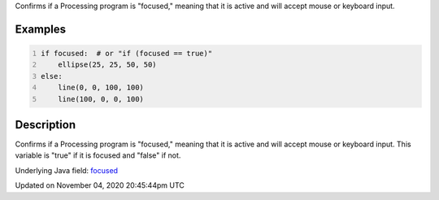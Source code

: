 .. title: focused
.. slug: sketch_focused
.. date: 2020-11-04 20:45:44 UTC+00:00
.. tags:
.. category:
.. link:
.. description: py5 focused documentation
.. type: text

Confirms if a Processing program is "focused," meaning that it is active and will accept mouse or keyboard input.

Examples
========

.. raw:: html

    <div class="example-table">

.. raw:: html

    <div class="example-row"><div class="example-cell-image">

.. raw:: html

    </div><div class="example-cell-code">

.. code:: python
    :number-lines:

    if focused:  # or "if (focused == true)"
        ellipse(25, 25, 50, 50)
    else:
        line(0, 0, 100, 100)
        line(100, 0, 0, 100)

.. raw:: html

    </div></div>

.. raw:: html

    </div>

Description
===========

Confirms if a Processing program is "focused," meaning that it is active and will accept mouse or keyboard input. This variable is "true" if it is focused and "false" if not.

Underlying Java field: `focused <https://processing.org/reference/focused.html>`_


Updated on November 04, 2020 20:45:44pm UTC

